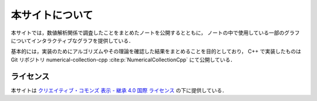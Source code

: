 本サイトについて
=====================

本サイトでは，数値解析関係で調査したことをまとめたノートを公開するとともに，
ノートの中で使用している一部のグラフについてインタラクティブなグラフを提供している．

基本的には，実装のためにアルゴリズムやその理論を確認した結果をまとめることを目的としており，
C++ で実装したものは Git リポジトリ
numerical-collection-cpp :cite:p:`NumericalCollectionCpp`
にて公開している．

ライセンス
------------------------

.. image:: https://i.creativecommons.org/l/by-sa/4.0/88x31.png
    :alt: クリエイティブ・コモンズ・ライセンス
    :target: http://creativecommons.org/licenses/by-sa/4.0/

本サイトは
`クリエイティブ・コモンズ 表示 - 継承 4.0 国際 ライセンス <http://creativecommons.org/licenses/by-sa/4.0/>`_
の下に提供している．
